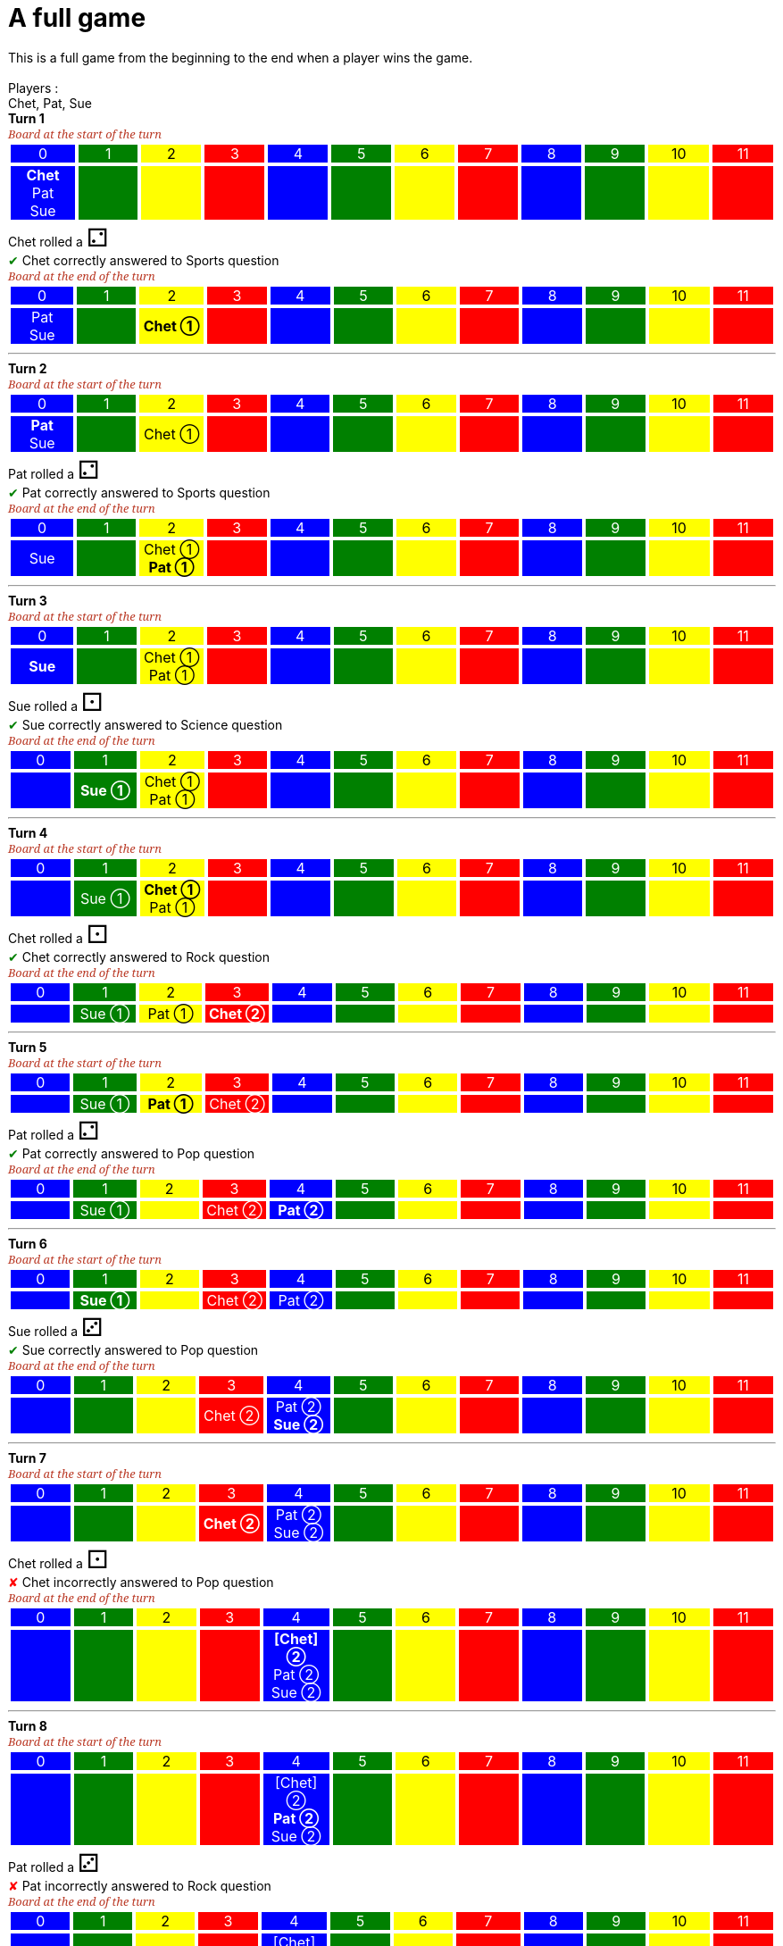 = A full game

This is a full game from the beginning to the end when a player wins the game.

&nbsp; +
Players : 

Chet, Pat, Sue

*Turn 1*

[.boardTitle]
Board at the start of the turn

++++

<table class="triviaBoard">
<tr>
<td class="pop boardHeader">0</td>
<td class="science boardHeader">1</td>
<td class="sports boardHeader">2</td>
<td class="rock boardHeader">3</td>
<td class="pop boardHeader">4</td>
<td class="science boardHeader">5</td>
<td class="sports boardHeader">6</td>
<td class="rock boardHeader">7</td>
<td class="pop boardHeader">8</td>
<td class="science boardHeader">9</td>
<td class="sports boardHeader">10</td>
<td class="rock boardHeader">11</td>
</tr>
<tr>
<td class="pop"><p class="currentPlayer">Chet </p><p class="">Pat </p><p class="">Sue </p></td>
<td class="science"></td>
<td class="sports"></td>
<td class="rock"></td>
<td class="pop"></td>
<td class="science"></td>
<td class="sports"></td>
<td class="rock"></td>
<td class="pop"></td>
<td class="science"></td>
<td class="sports"></td>
<td class="rock"></td>
</tr>
</table>

++++

Chet rolled a [.dice]#&#x2681;#
 +
[rightAnswer]#&#x2714;#
Chet correctly answered to Sports question +
[.boardTitle]
Board at the end of the turn

++++

<table class="triviaBoard">
<tr>
<td class="pop boardHeader">0</td>
<td class="science boardHeader">1</td>
<td class="sports boardHeader">2</td>
<td class="rock boardHeader">3</td>
<td class="pop boardHeader">4</td>
<td class="science boardHeader">5</td>
<td class="sports boardHeader">6</td>
<td class="rock boardHeader">7</td>
<td class="pop boardHeader">8</td>
<td class="science boardHeader">9</td>
<td class="sports boardHeader">10</td>
<td class="rock boardHeader">11</td>
</tr>
<tr>
<td class="pop"><p class="">Pat </p><p class="">Sue </p></td>
<td class="science"></td>
<td class="sports"><p class="currentPlayer">Chet &#x2780;</p></td>
<td class="rock"></td>
<td class="pop"></td>
<td class="science"></td>
<td class="sports"></td>
<td class="rock"></td>
<td class="pop"></td>
<td class="science"></td>
<td class="sports"></td>
<td class="rock"></td>
</tr>
</table>

++++



___

*Turn 2*

[.boardTitle]
Board at the start of the turn

++++

<table class="triviaBoard">
<tr>
<td class="pop boardHeader">0</td>
<td class="science boardHeader">1</td>
<td class="sports boardHeader">2</td>
<td class="rock boardHeader">3</td>
<td class="pop boardHeader">4</td>
<td class="science boardHeader">5</td>
<td class="sports boardHeader">6</td>
<td class="rock boardHeader">7</td>
<td class="pop boardHeader">8</td>
<td class="science boardHeader">9</td>
<td class="sports boardHeader">10</td>
<td class="rock boardHeader">11</td>
</tr>
<tr>
<td class="pop"><p class="currentPlayer">Pat </p><p class="">Sue </p></td>
<td class="science"></td>
<td class="sports"><p class="">Chet &#x2780;</p></td>
<td class="rock"></td>
<td class="pop"></td>
<td class="science"></td>
<td class="sports"></td>
<td class="rock"></td>
<td class="pop"></td>
<td class="science"></td>
<td class="sports"></td>
<td class="rock"></td>
</tr>
</table>

++++

Pat rolled a [.dice]#&#x2681;#
 +
[rightAnswer]#&#x2714;#
Pat correctly answered to Sports question +
[.boardTitle]
Board at the end of the turn

++++

<table class="triviaBoard">
<tr>
<td class="pop boardHeader">0</td>
<td class="science boardHeader">1</td>
<td class="sports boardHeader">2</td>
<td class="rock boardHeader">3</td>
<td class="pop boardHeader">4</td>
<td class="science boardHeader">5</td>
<td class="sports boardHeader">6</td>
<td class="rock boardHeader">7</td>
<td class="pop boardHeader">8</td>
<td class="science boardHeader">9</td>
<td class="sports boardHeader">10</td>
<td class="rock boardHeader">11</td>
</tr>
<tr>
<td class="pop"><p class="">Sue </p></td>
<td class="science"></td>
<td class="sports"><p class="">Chet &#x2780;</p><p class="currentPlayer">Pat &#x2780;</p></td>
<td class="rock"></td>
<td class="pop"></td>
<td class="science"></td>
<td class="sports"></td>
<td class="rock"></td>
<td class="pop"></td>
<td class="science"></td>
<td class="sports"></td>
<td class="rock"></td>
</tr>
</table>

++++



___

*Turn 3*

[.boardTitle]
Board at the start of the turn

++++

<table class="triviaBoard">
<tr>
<td class="pop boardHeader">0</td>
<td class="science boardHeader">1</td>
<td class="sports boardHeader">2</td>
<td class="rock boardHeader">3</td>
<td class="pop boardHeader">4</td>
<td class="science boardHeader">5</td>
<td class="sports boardHeader">6</td>
<td class="rock boardHeader">7</td>
<td class="pop boardHeader">8</td>
<td class="science boardHeader">9</td>
<td class="sports boardHeader">10</td>
<td class="rock boardHeader">11</td>
</tr>
<tr>
<td class="pop"><p class="currentPlayer">Sue </p></td>
<td class="science"></td>
<td class="sports"><p class="">Chet &#x2780;</p><p class="">Pat &#x2780;</p></td>
<td class="rock"></td>
<td class="pop"></td>
<td class="science"></td>
<td class="sports"></td>
<td class="rock"></td>
<td class="pop"></td>
<td class="science"></td>
<td class="sports"></td>
<td class="rock"></td>
</tr>
</table>

++++

Sue rolled a [.dice]#&#x2680;#
 +
[rightAnswer]#&#x2714;#
Sue correctly answered to Science question +
[.boardTitle]
Board at the end of the turn

++++

<table class="triviaBoard">
<tr>
<td class="pop boardHeader">0</td>
<td class="science boardHeader">1</td>
<td class="sports boardHeader">2</td>
<td class="rock boardHeader">3</td>
<td class="pop boardHeader">4</td>
<td class="science boardHeader">5</td>
<td class="sports boardHeader">6</td>
<td class="rock boardHeader">7</td>
<td class="pop boardHeader">8</td>
<td class="science boardHeader">9</td>
<td class="sports boardHeader">10</td>
<td class="rock boardHeader">11</td>
</tr>
<tr>
<td class="pop"></td>
<td class="science"><p class="currentPlayer">Sue &#x2780;</p></td>
<td class="sports"><p class="">Chet &#x2780;</p><p class="">Pat &#x2780;</p></td>
<td class="rock"></td>
<td class="pop"></td>
<td class="science"></td>
<td class="sports"></td>
<td class="rock"></td>
<td class="pop"></td>
<td class="science"></td>
<td class="sports"></td>
<td class="rock"></td>
</tr>
</table>

++++



___

*Turn 4*

[.boardTitle]
Board at the start of the turn

++++

<table class="triviaBoard">
<tr>
<td class="pop boardHeader">0</td>
<td class="science boardHeader">1</td>
<td class="sports boardHeader">2</td>
<td class="rock boardHeader">3</td>
<td class="pop boardHeader">4</td>
<td class="science boardHeader">5</td>
<td class="sports boardHeader">6</td>
<td class="rock boardHeader">7</td>
<td class="pop boardHeader">8</td>
<td class="science boardHeader">9</td>
<td class="sports boardHeader">10</td>
<td class="rock boardHeader">11</td>
</tr>
<tr>
<td class="pop"></td>
<td class="science"><p class="">Sue &#x2780;</p></td>
<td class="sports"><p class="currentPlayer">Chet &#x2780;</p><p class="">Pat &#x2780;</p></td>
<td class="rock"></td>
<td class="pop"></td>
<td class="science"></td>
<td class="sports"></td>
<td class="rock"></td>
<td class="pop"></td>
<td class="science"></td>
<td class="sports"></td>
<td class="rock"></td>
</tr>
</table>

++++

Chet rolled a [.dice]#&#x2680;#
 +
[rightAnswer]#&#x2714;#
Chet correctly answered to Rock question +
[.boardTitle]
Board at the end of the turn

++++

<table class="triviaBoard">
<tr>
<td class="pop boardHeader">0</td>
<td class="science boardHeader">1</td>
<td class="sports boardHeader">2</td>
<td class="rock boardHeader">3</td>
<td class="pop boardHeader">4</td>
<td class="science boardHeader">5</td>
<td class="sports boardHeader">6</td>
<td class="rock boardHeader">7</td>
<td class="pop boardHeader">8</td>
<td class="science boardHeader">9</td>
<td class="sports boardHeader">10</td>
<td class="rock boardHeader">11</td>
</tr>
<tr>
<td class="pop"></td>
<td class="science"><p class="">Sue &#x2780;</p></td>
<td class="sports"><p class="">Pat &#x2780;</p></td>
<td class="rock"><p class="currentPlayer">Chet &#x2781;</p></td>
<td class="pop"></td>
<td class="science"></td>
<td class="sports"></td>
<td class="rock"></td>
<td class="pop"></td>
<td class="science"></td>
<td class="sports"></td>
<td class="rock"></td>
</tr>
</table>

++++



___

*Turn 5*

[.boardTitle]
Board at the start of the turn

++++

<table class="triviaBoard">
<tr>
<td class="pop boardHeader">0</td>
<td class="science boardHeader">1</td>
<td class="sports boardHeader">2</td>
<td class="rock boardHeader">3</td>
<td class="pop boardHeader">4</td>
<td class="science boardHeader">5</td>
<td class="sports boardHeader">6</td>
<td class="rock boardHeader">7</td>
<td class="pop boardHeader">8</td>
<td class="science boardHeader">9</td>
<td class="sports boardHeader">10</td>
<td class="rock boardHeader">11</td>
</tr>
<tr>
<td class="pop"></td>
<td class="science"><p class="">Sue &#x2780;</p></td>
<td class="sports"><p class="currentPlayer">Pat &#x2780;</p></td>
<td class="rock"><p class="">Chet &#x2781;</p></td>
<td class="pop"></td>
<td class="science"></td>
<td class="sports"></td>
<td class="rock"></td>
<td class="pop"></td>
<td class="science"></td>
<td class="sports"></td>
<td class="rock"></td>
</tr>
</table>

++++

Pat rolled a [.dice]#&#x2681;#
 +
[rightAnswer]#&#x2714;#
Pat correctly answered to Pop question +
[.boardTitle]
Board at the end of the turn

++++

<table class="triviaBoard">
<tr>
<td class="pop boardHeader">0</td>
<td class="science boardHeader">1</td>
<td class="sports boardHeader">2</td>
<td class="rock boardHeader">3</td>
<td class="pop boardHeader">4</td>
<td class="science boardHeader">5</td>
<td class="sports boardHeader">6</td>
<td class="rock boardHeader">7</td>
<td class="pop boardHeader">8</td>
<td class="science boardHeader">9</td>
<td class="sports boardHeader">10</td>
<td class="rock boardHeader">11</td>
</tr>
<tr>
<td class="pop"></td>
<td class="science"><p class="">Sue &#x2780;</p></td>
<td class="sports"></td>
<td class="rock"><p class="">Chet &#x2781;</p></td>
<td class="pop"><p class="currentPlayer">Pat &#x2781;</p></td>
<td class="science"></td>
<td class="sports"></td>
<td class="rock"></td>
<td class="pop"></td>
<td class="science"></td>
<td class="sports"></td>
<td class="rock"></td>
</tr>
</table>

++++



___

*Turn 6*

[.boardTitle]
Board at the start of the turn

++++

<table class="triviaBoard">
<tr>
<td class="pop boardHeader">0</td>
<td class="science boardHeader">1</td>
<td class="sports boardHeader">2</td>
<td class="rock boardHeader">3</td>
<td class="pop boardHeader">4</td>
<td class="science boardHeader">5</td>
<td class="sports boardHeader">6</td>
<td class="rock boardHeader">7</td>
<td class="pop boardHeader">8</td>
<td class="science boardHeader">9</td>
<td class="sports boardHeader">10</td>
<td class="rock boardHeader">11</td>
</tr>
<tr>
<td class="pop"></td>
<td class="science"><p class="currentPlayer">Sue &#x2780;</p></td>
<td class="sports"></td>
<td class="rock"><p class="">Chet &#x2781;</p></td>
<td class="pop"><p class="">Pat &#x2781;</p></td>
<td class="science"></td>
<td class="sports"></td>
<td class="rock"></td>
<td class="pop"></td>
<td class="science"></td>
<td class="sports"></td>
<td class="rock"></td>
</tr>
</table>

++++

Sue rolled a [.dice]#&#x2682;#
 +
[rightAnswer]#&#x2714;#
Sue correctly answered to Pop question +
[.boardTitle]
Board at the end of the turn

++++

<table class="triviaBoard">
<tr>
<td class="pop boardHeader">0</td>
<td class="science boardHeader">1</td>
<td class="sports boardHeader">2</td>
<td class="rock boardHeader">3</td>
<td class="pop boardHeader">4</td>
<td class="science boardHeader">5</td>
<td class="sports boardHeader">6</td>
<td class="rock boardHeader">7</td>
<td class="pop boardHeader">8</td>
<td class="science boardHeader">9</td>
<td class="sports boardHeader">10</td>
<td class="rock boardHeader">11</td>
</tr>
<tr>
<td class="pop"></td>
<td class="science"></td>
<td class="sports"></td>
<td class="rock"><p class="">Chet &#x2781;</p></td>
<td class="pop"><p class="">Pat &#x2781;</p><p class="currentPlayer">Sue &#x2781;</p></td>
<td class="science"></td>
<td class="sports"></td>
<td class="rock"></td>
<td class="pop"></td>
<td class="science"></td>
<td class="sports"></td>
<td class="rock"></td>
</tr>
</table>

++++



___

*Turn 7*

[.boardTitle]
Board at the start of the turn

++++

<table class="triviaBoard">
<tr>
<td class="pop boardHeader">0</td>
<td class="science boardHeader">1</td>
<td class="sports boardHeader">2</td>
<td class="rock boardHeader">3</td>
<td class="pop boardHeader">4</td>
<td class="science boardHeader">5</td>
<td class="sports boardHeader">6</td>
<td class="rock boardHeader">7</td>
<td class="pop boardHeader">8</td>
<td class="science boardHeader">9</td>
<td class="sports boardHeader">10</td>
<td class="rock boardHeader">11</td>
</tr>
<tr>
<td class="pop"></td>
<td class="science"></td>
<td class="sports"></td>
<td class="rock"><p class="currentPlayer">Chet &#x2781;</p></td>
<td class="pop"><p class="">Pat &#x2781;</p><p class="">Sue &#x2781;</p></td>
<td class="science"></td>
<td class="sports"></td>
<td class="rock"></td>
<td class="pop"></td>
<td class="science"></td>
<td class="sports"></td>
<td class="rock"></td>
</tr>
</table>

++++

Chet rolled a [.dice]#&#x2680;#
 +
[wrongAnswer]#&#x2718;#
Chet incorrectly answered to Pop question +
[.boardTitle]
Board at the end of the turn

++++

<table class="triviaBoard">
<tr>
<td class="pop boardHeader">0</td>
<td class="science boardHeader">1</td>
<td class="sports boardHeader">2</td>
<td class="rock boardHeader">3</td>
<td class="pop boardHeader">4</td>
<td class="science boardHeader">5</td>
<td class="sports boardHeader">6</td>
<td class="rock boardHeader">7</td>
<td class="pop boardHeader">8</td>
<td class="science boardHeader">9</td>
<td class="sports boardHeader">10</td>
<td class="rock boardHeader">11</td>
</tr>
<tr>
<td class="pop"></td>
<td class="science"></td>
<td class="sports"></td>
<td class="rock"></td>
<td class="pop"><p class="currentPlayer">[Chet] &#x2781;</p><p class="">Pat &#x2781;</p><p class="">Sue &#x2781;</p></td>
<td class="science"></td>
<td class="sports"></td>
<td class="rock"></td>
<td class="pop"></td>
<td class="science"></td>
<td class="sports"></td>
<td class="rock"></td>
</tr>
</table>

++++



___

*Turn 8*

[.boardTitle]
Board at the start of the turn

++++

<table class="triviaBoard">
<tr>
<td class="pop boardHeader">0</td>
<td class="science boardHeader">1</td>
<td class="sports boardHeader">2</td>
<td class="rock boardHeader">3</td>
<td class="pop boardHeader">4</td>
<td class="science boardHeader">5</td>
<td class="sports boardHeader">6</td>
<td class="rock boardHeader">7</td>
<td class="pop boardHeader">8</td>
<td class="science boardHeader">9</td>
<td class="sports boardHeader">10</td>
<td class="rock boardHeader">11</td>
</tr>
<tr>
<td class="pop"></td>
<td class="science"></td>
<td class="sports"></td>
<td class="rock"></td>
<td class="pop"><p class="">[Chet] &#x2781;</p><p class="currentPlayer">Pat &#x2781;</p><p class="">Sue &#x2781;</p></td>
<td class="science"></td>
<td class="sports"></td>
<td class="rock"></td>
<td class="pop"></td>
<td class="science"></td>
<td class="sports"></td>
<td class="rock"></td>
</tr>
</table>

++++

Pat rolled a [.dice]#&#x2682;#
 +
[wrongAnswer]#&#x2718;#
Pat incorrectly answered to Rock question +
[.boardTitle]
Board at the end of the turn

++++

<table class="triviaBoard">
<tr>
<td class="pop boardHeader">0</td>
<td class="science boardHeader">1</td>
<td class="sports boardHeader">2</td>
<td class="rock boardHeader">3</td>
<td class="pop boardHeader">4</td>
<td class="science boardHeader">5</td>
<td class="sports boardHeader">6</td>
<td class="rock boardHeader">7</td>
<td class="pop boardHeader">8</td>
<td class="science boardHeader">9</td>
<td class="sports boardHeader">10</td>
<td class="rock boardHeader">11</td>
</tr>
<tr>
<td class="pop"></td>
<td class="science"></td>
<td class="sports"></td>
<td class="rock"></td>
<td class="pop"><p class="">[Chet] &#x2781;</p><p class="">Sue &#x2781;</p></td>
<td class="science"></td>
<td class="sports"></td>
<td class="rock"><p class="currentPlayer">[Pat] &#x2781;</p></td>
<td class="pop"></td>
<td class="science"></td>
<td class="sports"></td>
<td class="rock"></td>
</tr>
</table>

++++



___

*Turn 9*

[.boardTitle]
Board at the start of the turn

++++

<table class="triviaBoard">
<tr>
<td class="pop boardHeader">0</td>
<td class="science boardHeader">1</td>
<td class="sports boardHeader">2</td>
<td class="rock boardHeader">3</td>
<td class="pop boardHeader">4</td>
<td class="science boardHeader">5</td>
<td class="sports boardHeader">6</td>
<td class="rock boardHeader">7</td>
<td class="pop boardHeader">8</td>
<td class="science boardHeader">9</td>
<td class="sports boardHeader">10</td>
<td class="rock boardHeader">11</td>
</tr>
<tr>
<td class="pop"></td>
<td class="science"></td>
<td class="sports"></td>
<td class="rock"></td>
<td class="pop"><p class="">[Chet] &#x2781;</p><p class="currentPlayer">Sue &#x2781;</p></td>
<td class="science"></td>
<td class="sports"></td>
<td class="rock"><p class="">[Pat] &#x2781;</p></td>
<td class="pop"></td>
<td class="science"></td>
<td class="sports"></td>
<td class="rock"></td>
</tr>
</table>

++++

Sue rolled a [.dice]#&#x2682;#
 +
[rightAnswer]#&#x2714;#
Sue correctly answered to Rock question +
[.boardTitle]
Board at the end of the turn

++++

<table class="triviaBoard">
<tr>
<td class="pop boardHeader">0</td>
<td class="science boardHeader">1</td>
<td class="sports boardHeader">2</td>
<td class="rock boardHeader">3</td>
<td class="pop boardHeader">4</td>
<td class="science boardHeader">5</td>
<td class="sports boardHeader">6</td>
<td class="rock boardHeader">7</td>
<td class="pop boardHeader">8</td>
<td class="science boardHeader">9</td>
<td class="sports boardHeader">10</td>
<td class="rock boardHeader">11</td>
</tr>
<tr>
<td class="pop"></td>
<td class="science"></td>
<td class="sports"></td>
<td class="rock"></td>
<td class="pop"><p class="">[Chet] &#x2781;</p></td>
<td class="science"></td>
<td class="sports"></td>
<td class="rock"><p class="">[Pat] &#x2781;</p><p class="currentPlayer">Sue &#x2782;</p></td>
<td class="pop"></td>
<td class="science"></td>
<td class="sports"></td>
<td class="rock"></td>
</tr>
</table>

++++



___

*Turn 10*

[.boardTitle]
Board at the start of the turn

++++

<table class="triviaBoard">
<tr>
<td class="pop boardHeader">0</td>
<td class="science boardHeader">1</td>
<td class="sports boardHeader">2</td>
<td class="rock boardHeader">3</td>
<td class="pop boardHeader">4</td>
<td class="science boardHeader">5</td>
<td class="sports boardHeader">6</td>
<td class="rock boardHeader">7</td>
<td class="pop boardHeader">8</td>
<td class="science boardHeader">9</td>
<td class="sports boardHeader">10</td>
<td class="rock boardHeader">11</td>
</tr>
<tr>
<td class="pop"></td>
<td class="science"></td>
<td class="sports"></td>
<td class="rock"></td>
<td class="pop"><p class="currentPlayer">[Chet] &#x2781;</p></td>
<td class="science"></td>
<td class="sports"></td>
<td class="rock"><p class="">[Pat] &#x2781;</p><p class="">Sue &#x2782;</p></td>
<td class="pop"></td>
<td class="science"></td>
<td class="sports"></td>
<td class="rock"></td>
</tr>
</table>

++++

Chet rolled a [.dice]#&#x2682;#
 and is getting out of penality box +
[rightAnswer]#&#x2714;#
Chet correctly answered to Rock question +
[.boardTitle]
Board at the end of the turn

++++

<table class="triviaBoard">
<tr>
<td class="pop boardHeader">0</td>
<td class="science boardHeader">1</td>
<td class="sports boardHeader">2</td>
<td class="rock boardHeader">3</td>
<td class="pop boardHeader">4</td>
<td class="science boardHeader">5</td>
<td class="sports boardHeader">6</td>
<td class="rock boardHeader">7</td>
<td class="pop boardHeader">8</td>
<td class="science boardHeader">9</td>
<td class="sports boardHeader">10</td>
<td class="rock boardHeader">11</td>
</tr>
<tr>
<td class="pop"></td>
<td class="science"></td>
<td class="sports"></td>
<td class="rock"></td>
<td class="pop"></td>
<td class="science"></td>
<td class="sports"></td>
<td class="rock"><p class="currentPlayer">Chet &#x2782;</p><p class="">[Pat] &#x2781;</p><p class="">Sue &#x2782;</p></td>
<td class="pop"></td>
<td class="science"></td>
<td class="sports"></td>
<td class="rock"></td>
</tr>
</table>

++++



___

*Turn 11*

[.boardTitle]
Board at the start of the turn

++++

<table class="triviaBoard">
<tr>
<td class="pop boardHeader">0</td>
<td class="science boardHeader">1</td>
<td class="sports boardHeader">2</td>
<td class="rock boardHeader">3</td>
<td class="pop boardHeader">4</td>
<td class="science boardHeader">5</td>
<td class="sports boardHeader">6</td>
<td class="rock boardHeader">7</td>
<td class="pop boardHeader">8</td>
<td class="science boardHeader">9</td>
<td class="sports boardHeader">10</td>
<td class="rock boardHeader">11</td>
</tr>
<tr>
<td class="pop"></td>
<td class="science"></td>
<td class="sports"></td>
<td class="rock"></td>
<td class="pop"></td>
<td class="science"></td>
<td class="sports"></td>
<td class="rock"><p class="">Chet &#x2782;</p><p class="currentPlayer">[Pat] &#x2781;</p><p class="">Sue &#x2782;</p></td>
<td class="pop"></td>
<td class="science"></td>
<td class="sports"></td>
<td class="rock"></td>
</tr>
</table>

++++

Pat rolled a [.dice]#&#x2681;#
 and is not getting out of the penalty box +
No question for Pat +
[.boardTitle]
Board at the end of the turn

++++

<table class="triviaBoard">
<tr>
<td class="pop boardHeader">0</td>
<td class="science boardHeader">1</td>
<td class="sports boardHeader">2</td>
<td class="rock boardHeader">3</td>
<td class="pop boardHeader">4</td>
<td class="science boardHeader">5</td>
<td class="sports boardHeader">6</td>
<td class="rock boardHeader">7</td>
<td class="pop boardHeader">8</td>
<td class="science boardHeader">9</td>
<td class="sports boardHeader">10</td>
<td class="rock boardHeader">11</td>
</tr>
<tr>
<td class="pop"></td>
<td class="science"></td>
<td class="sports"></td>
<td class="rock"></td>
<td class="pop"></td>
<td class="science"></td>
<td class="sports"></td>
<td class="rock"><p class="">Chet &#x2782;</p><p class="currentPlayer">[Pat] &#x2781;</p><p class="">Sue &#x2782;</p></td>
<td class="pop"></td>
<td class="science"></td>
<td class="sports"></td>
<td class="rock"></td>
</tr>
</table>

++++



___

*Turn 12*

[.boardTitle]
Board at the start of the turn

++++

<table class="triviaBoard">
<tr>
<td class="pop boardHeader">0</td>
<td class="science boardHeader">1</td>
<td class="sports boardHeader">2</td>
<td class="rock boardHeader">3</td>
<td class="pop boardHeader">4</td>
<td class="science boardHeader">5</td>
<td class="sports boardHeader">6</td>
<td class="rock boardHeader">7</td>
<td class="pop boardHeader">8</td>
<td class="science boardHeader">9</td>
<td class="sports boardHeader">10</td>
<td class="rock boardHeader">11</td>
</tr>
<tr>
<td class="pop"></td>
<td class="science"></td>
<td class="sports"></td>
<td class="rock"></td>
<td class="pop"></td>
<td class="science"></td>
<td class="sports"></td>
<td class="rock"><p class="">Chet &#x2782;</p><p class="currentPlayer">[Pat] &#x2781;</p><p class="">Sue &#x2782;</p></td>
<td class="pop"></td>
<td class="science"></td>
<td class="sports"></td>
<td class="rock"></td>
</tr>
</table>

++++

Pat rolled a [.dice]#&#x2681;#
 and is not getting out of the penalty box +
No question for Pat +
[.boardTitle]
Board at the end of the turn

++++

<table class="triviaBoard">
<tr>
<td class="pop boardHeader">0</td>
<td class="science boardHeader">1</td>
<td class="sports boardHeader">2</td>
<td class="rock boardHeader">3</td>
<td class="pop boardHeader">4</td>
<td class="science boardHeader">5</td>
<td class="sports boardHeader">6</td>
<td class="rock boardHeader">7</td>
<td class="pop boardHeader">8</td>
<td class="science boardHeader">9</td>
<td class="sports boardHeader">10</td>
<td class="rock boardHeader">11</td>
</tr>
<tr>
<td class="pop"></td>
<td class="science"></td>
<td class="sports"></td>
<td class="rock"></td>
<td class="pop"></td>
<td class="science"></td>
<td class="sports"></td>
<td class="rock"><p class="">Chet &#x2782;</p><p class="currentPlayer">[Pat] &#x2781;</p><p class="">Sue &#x2782;</p></td>
<td class="pop"></td>
<td class="science"></td>
<td class="sports"></td>
<td class="rock"></td>
</tr>
</table>

++++



___

*Turn 13*

[.boardTitle]
Board at the start of the turn

++++

<table class="triviaBoard">
<tr>
<td class="pop boardHeader">0</td>
<td class="science boardHeader">1</td>
<td class="sports boardHeader">2</td>
<td class="rock boardHeader">3</td>
<td class="pop boardHeader">4</td>
<td class="science boardHeader">5</td>
<td class="sports boardHeader">6</td>
<td class="rock boardHeader">7</td>
<td class="pop boardHeader">8</td>
<td class="science boardHeader">9</td>
<td class="sports boardHeader">10</td>
<td class="rock boardHeader">11</td>
</tr>
<tr>
<td class="pop"></td>
<td class="science"></td>
<td class="sports"></td>
<td class="rock"></td>
<td class="pop"></td>
<td class="science"></td>
<td class="sports"></td>
<td class="rock"><p class="">Chet &#x2782;</p><p class="currentPlayer">[Pat] &#x2781;</p><p class="">Sue &#x2782;</p></td>
<td class="pop"></td>
<td class="science"></td>
<td class="sports"></td>
<td class="rock"></td>
</tr>
</table>

++++

Pat rolled a [.dice]#&#x2682;#
 and is getting out of penality box +
[wrongAnswer]#&#x2718;#
Pat incorrectly answered to Sports question +
[.boardTitle]
Board at the end of the turn

++++

<table class="triviaBoard">
<tr>
<td class="pop boardHeader">0</td>
<td class="science boardHeader">1</td>
<td class="sports boardHeader">2</td>
<td class="rock boardHeader">3</td>
<td class="pop boardHeader">4</td>
<td class="science boardHeader">5</td>
<td class="sports boardHeader">6</td>
<td class="rock boardHeader">7</td>
<td class="pop boardHeader">8</td>
<td class="science boardHeader">9</td>
<td class="sports boardHeader">10</td>
<td class="rock boardHeader">11</td>
</tr>
<tr>
<td class="pop"></td>
<td class="science"></td>
<td class="sports"></td>
<td class="rock"></td>
<td class="pop"></td>
<td class="science"></td>
<td class="sports"></td>
<td class="rock"><p class="">Chet &#x2782;</p><p class="">Sue &#x2782;</p></td>
<td class="pop"></td>
<td class="science"></td>
<td class="sports"><p class="currentPlayer">[Pat] &#x2781;</p></td>
<td class="rock"></td>
</tr>
</table>

++++



___

*Turn 14*

[.boardTitle]
Board at the start of the turn

++++

<table class="triviaBoard">
<tr>
<td class="pop boardHeader">0</td>
<td class="science boardHeader">1</td>
<td class="sports boardHeader">2</td>
<td class="rock boardHeader">3</td>
<td class="pop boardHeader">4</td>
<td class="science boardHeader">5</td>
<td class="sports boardHeader">6</td>
<td class="rock boardHeader">7</td>
<td class="pop boardHeader">8</td>
<td class="science boardHeader">9</td>
<td class="sports boardHeader">10</td>
<td class="rock boardHeader">11</td>
</tr>
<tr>
<td class="pop"></td>
<td class="science"></td>
<td class="sports"></td>
<td class="rock"></td>
<td class="pop"></td>
<td class="science"></td>
<td class="sports"></td>
<td class="rock"><p class="">Chet &#x2782;</p><p class="currentPlayer">Sue &#x2782;</p></td>
<td class="pop"></td>
<td class="science"></td>
<td class="sports"><p class="">[Pat] &#x2781;</p></td>
<td class="rock"></td>
</tr>
</table>

++++

Sue rolled a [.dice]#&#x2683;#
 +
[rightAnswer]#&#x2714;#
Sue correctly answered to Rock question +
[.boardTitle]
Board at the end of the turn

++++

<table class="triviaBoard">
<tr>
<td class="pop boardHeader">0</td>
<td class="science boardHeader">1</td>
<td class="sports boardHeader">2</td>
<td class="rock boardHeader">3</td>
<td class="pop boardHeader">4</td>
<td class="science boardHeader">5</td>
<td class="sports boardHeader">6</td>
<td class="rock boardHeader">7</td>
<td class="pop boardHeader">8</td>
<td class="science boardHeader">9</td>
<td class="sports boardHeader">10</td>
<td class="rock boardHeader">11</td>
</tr>
<tr>
<td class="pop"></td>
<td class="science"></td>
<td class="sports"></td>
<td class="rock"></td>
<td class="pop"></td>
<td class="science"></td>
<td class="sports"></td>
<td class="rock"><p class="">Chet &#x2782;</p></td>
<td class="pop"></td>
<td class="science"></td>
<td class="sports"><p class="">[Pat] &#x2781;</p></td>
<td class="rock"><p class="currentPlayer">Sue &#x2783;</p></td>
</tr>
</table>

++++



___

*Turn 15*

[.boardTitle]
Board at the start of the turn

++++

<table class="triviaBoard">
<tr>
<td class="pop boardHeader">0</td>
<td class="science boardHeader">1</td>
<td class="sports boardHeader">2</td>
<td class="rock boardHeader">3</td>
<td class="pop boardHeader">4</td>
<td class="science boardHeader">5</td>
<td class="sports boardHeader">6</td>
<td class="rock boardHeader">7</td>
<td class="pop boardHeader">8</td>
<td class="science boardHeader">9</td>
<td class="sports boardHeader">10</td>
<td class="rock boardHeader">11</td>
</tr>
<tr>
<td class="pop"></td>
<td class="science"></td>
<td class="sports"></td>
<td class="rock"></td>
<td class="pop"></td>
<td class="science"></td>
<td class="sports"></td>
<td class="rock"><p class="currentPlayer">Chet &#x2782;</p></td>
<td class="pop"></td>
<td class="science"></td>
<td class="sports"><p class="">[Pat] &#x2781;</p></td>
<td class="rock"><p class="">Sue &#x2783;</p></td>
</tr>
</table>

++++

Chet rolled a [.dice]#&#x2680;#
 +
[rightAnswer]#&#x2714;#
Chet correctly answered to Pop question +
[.boardTitle]
Board at the end of the turn

++++

<table class="triviaBoard">
<tr>
<td class="pop boardHeader">0</td>
<td class="science boardHeader">1</td>
<td class="sports boardHeader">2</td>
<td class="rock boardHeader">3</td>
<td class="pop boardHeader">4</td>
<td class="science boardHeader">5</td>
<td class="sports boardHeader">6</td>
<td class="rock boardHeader">7</td>
<td class="pop boardHeader">8</td>
<td class="science boardHeader">9</td>
<td class="sports boardHeader">10</td>
<td class="rock boardHeader">11</td>
</tr>
<tr>
<td class="pop"></td>
<td class="science"></td>
<td class="sports"></td>
<td class="rock"></td>
<td class="pop"></td>
<td class="science"></td>
<td class="sports"></td>
<td class="rock"></td>
<td class="pop"><p class="currentPlayer">Chet &#x2783;</p></td>
<td class="science"></td>
<td class="sports"><p class="">[Pat] &#x2781;</p></td>
<td class="rock"><p class="">Sue &#x2783;</p></td>
</tr>
</table>

++++



___

*Turn 16*

[.boardTitle]
Board at the start of the turn

++++

<table class="triviaBoard">
<tr>
<td class="pop boardHeader">0</td>
<td class="science boardHeader">1</td>
<td class="sports boardHeader">2</td>
<td class="rock boardHeader">3</td>
<td class="pop boardHeader">4</td>
<td class="science boardHeader">5</td>
<td class="sports boardHeader">6</td>
<td class="rock boardHeader">7</td>
<td class="pop boardHeader">8</td>
<td class="science boardHeader">9</td>
<td class="sports boardHeader">10</td>
<td class="rock boardHeader">11</td>
</tr>
<tr>
<td class="pop"></td>
<td class="science"></td>
<td class="sports"></td>
<td class="rock"></td>
<td class="pop"></td>
<td class="science"></td>
<td class="sports"></td>
<td class="rock"></td>
<td class="pop"><p class="">Chet &#x2783;</p></td>
<td class="science"></td>
<td class="sports"><p class="currentPlayer">[Pat] &#x2781;</p></td>
<td class="rock"><p class="">Sue &#x2783;</p></td>
</tr>
</table>

++++

Pat rolled a [.dice]#&#x2681;#
 and is not getting out of the penalty box +
No question for Pat +
[.boardTitle]
Board at the end of the turn

++++

<table class="triviaBoard">
<tr>
<td class="pop boardHeader">0</td>
<td class="science boardHeader">1</td>
<td class="sports boardHeader">2</td>
<td class="rock boardHeader">3</td>
<td class="pop boardHeader">4</td>
<td class="science boardHeader">5</td>
<td class="sports boardHeader">6</td>
<td class="rock boardHeader">7</td>
<td class="pop boardHeader">8</td>
<td class="science boardHeader">9</td>
<td class="sports boardHeader">10</td>
<td class="rock boardHeader">11</td>
</tr>
<tr>
<td class="pop"></td>
<td class="science"></td>
<td class="sports"></td>
<td class="rock"></td>
<td class="pop"></td>
<td class="science"></td>
<td class="sports"></td>
<td class="rock"></td>
<td class="pop"><p class="">Chet &#x2783;</p></td>
<td class="science"></td>
<td class="sports"><p class="currentPlayer">[Pat] &#x2781;</p></td>
<td class="rock"><p class="">Sue &#x2783;</p></td>
</tr>
</table>

++++



___

*Turn 17*

[.boardTitle]
Board at the start of the turn

++++

<table class="triviaBoard">
<tr>
<td class="pop boardHeader">0</td>
<td class="science boardHeader">1</td>
<td class="sports boardHeader">2</td>
<td class="rock boardHeader">3</td>
<td class="pop boardHeader">4</td>
<td class="science boardHeader">5</td>
<td class="sports boardHeader">6</td>
<td class="rock boardHeader">7</td>
<td class="pop boardHeader">8</td>
<td class="science boardHeader">9</td>
<td class="sports boardHeader">10</td>
<td class="rock boardHeader">11</td>
</tr>
<tr>
<td class="pop"></td>
<td class="science"></td>
<td class="sports"></td>
<td class="rock"></td>
<td class="pop"></td>
<td class="science"></td>
<td class="sports"></td>
<td class="rock"></td>
<td class="pop"><p class="">Chet &#x2783;</p></td>
<td class="science"></td>
<td class="sports"><p class="currentPlayer">[Pat] &#x2781;</p></td>
<td class="rock"><p class="">Sue &#x2783;</p></td>
</tr>
</table>

++++

Pat rolled a [.dice]#&#x2684;#
 and is getting out of penality box +
[rightAnswer]#&#x2714;#
Pat correctly answered to Rock question +
[.boardTitle]
Board at the end of the turn

++++

<table class="triviaBoard">
<tr>
<td class="pop boardHeader">0</td>
<td class="science boardHeader">1</td>
<td class="sports boardHeader">2</td>
<td class="rock boardHeader">3</td>
<td class="pop boardHeader">4</td>
<td class="science boardHeader">5</td>
<td class="sports boardHeader">6</td>
<td class="rock boardHeader">7</td>
<td class="pop boardHeader">8</td>
<td class="science boardHeader">9</td>
<td class="sports boardHeader">10</td>
<td class="rock boardHeader">11</td>
</tr>
<tr>
<td class="pop"></td>
<td class="science"></td>
<td class="sports"></td>
<td class="rock"><p class="currentPlayer">Pat &#x2782;</p></td>
<td class="pop"></td>
<td class="science"></td>
<td class="sports"></td>
<td class="rock"></td>
<td class="pop"><p class="">Chet &#x2783;</p></td>
<td class="science"></td>
<td class="sports"></td>
<td class="rock"><p class="">Sue &#x2783;</p></td>
</tr>
</table>

++++



___

*Turn 18*

[.boardTitle]
Board at the start of the turn

++++

<table class="triviaBoard">
<tr>
<td class="pop boardHeader">0</td>
<td class="science boardHeader">1</td>
<td class="sports boardHeader">2</td>
<td class="rock boardHeader">3</td>
<td class="pop boardHeader">4</td>
<td class="science boardHeader">5</td>
<td class="sports boardHeader">6</td>
<td class="rock boardHeader">7</td>
<td class="pop boardHeader">8</td>
<td class="science boardHeader">9</td>
<td class="sports boardHeader">10</td>
<td class="rock boardHeader">11</td>
</tr>
<tr>
<td class="pop"></td>
<td class="science"></td>
<td class="sports"></td>
<td class="rock"><p class="">Pat &#x2782;</p></td>
<td class="pop"></td>
<td class="science"></td>
<td class="sports"></td>
<td class="rock"></td>
<td class="pop"><p class="">Chet &#x2783;</p></td>
<td class="science"></td>
<td class="sports"></td>
<td class="rock"><p class="currentPlayer">Sue &#x2783;</p></td>
</tr>
</table>

++++

Sue rolled a [.dice]#&#x2682;#
 +
[rightAnswer]#&#x2714;#
Sue correctly answered to Sports question +
[.boardTitle]
Board at the end of the turn

++++

<table class="triviaBoard">
<tr>
<td class="pop boardHeader">0</td>
<td class="science boardHeader">1</td>
<td class="sports boardHeader">2</td>
<td class="rock boardHeader">3</td>
<td class="pop boardHeader">4</td>
<td class="science boardHeader">5</td>
<td class="sports boardHeader">6</td>
<td class="rock boardHeader">7</td>
<td class="pop boardHeader">8</td>
<td class="science boardHeader">9</td>
<td class="sports boardHeader">10</td>
<td class="rock boardHeader">11</td>
</tr>
<tr>
<td class="pop"></td>
<td class="science"></td>
<td class="sports"><p class="currentPlayer">Sue &#x2784;</p></td>
<td class="rock"><p class="">Pat &#x2782;</p></td>
<td class="pop"></td>
<td class="science"></td>
<td class="sports"></td>
<td class="rock"></td>
<td class="pop"><p class="">Chet &#x2783;</p></td>
<td class="science"></td>
<td class="sports"></td>
<td class="rock"></td>
</tr>
</table>

++++



___

*Turn 19*

[.boardTitle]
Board at the start of the turn

++++

<table class="triviaBoard">
<tr>
<td class="pop boardHeader">0</td>
<td class="science boardHeader">1</td>
<td class="sports boardHeader">2</td>
<td class="rock boardHeader">3</td>
<td class="pop boardHeader">4</td>
<td class="science boardHeader">5</td>
<td class="sports boardHeader">6</td>
<td class="rock boardHeader">7</td>
<td class="pop boardHeader">8</td>
<td class="science boardHeader">9</td>
<td class="sports boardHeader">10</td>
<td class="rock boardHeader">11</td>
</tr>
<tr>
<td class="pop"></td>
<td class="science"></td>
<td class="sports"><p class="">Sue &#x2784;</p></td>
<td class="rock"><p class="">Pat &#x2782;</p></td>
<td class="pop"></td>
<td class="science"></td>
<td class="sports"></td>
<td class="rock"></td>
<td class="pop"><p class="currentPlayer">Chet &#x2783;</p></td>
<td class="science"></td>
<td class="sports"></td>
<td class="rock"></td>
</tr>
</table>

++++

Chet rolled a [.dice]#&#x2680;#
 +
[rightAnswer]#&#x2714;#
Chet correctly answered to Science question +
[.boardTitle]
Board at the end of the turn

++++

<table class="triviaBoard">
<tr>
<td class="pop boardHeader">0</td>
<td class="science boardHeader">1</td>
<td class="sports boardHeader">2</td>
<td class="rock boardHeader">3</td>
<td class="pop boardHeader">4</td>
<td class="science boardHeader">5</td>
<td class="sports boardHeader">6</td>
<td class="rock boardHeader">7</td>
<td class="pop boardHeader">8</td>
<td class="science boardHeader">9</td>
<td class="sports boardHeader">10</td>
<td class="rock boardHeader">11</td>
</tr>
<tr>
<td class="pop"></td>
<td class="science"></td>
<td class="sports"><p class="">Sue &#x2784;</p></td>
<td class="rock"><p class="">Pat &#x2782;</p></td>
<td class="pop"></td>
<td class="science"></td>
<td class="sports"></td>
<td class="rock"></td>
<td class="pop"></td>
<td class="science"><p class="currentPlayer">Chet &#x2784;</p></td>
<td class="sports"></td>
<td class="rock"></td>
</tr>
</table>

++++



___

*Turn 20*

[.boardTitle]
Board at the start of the turn

++++

<table class="triviaBoard">
<tr>
<td class="pop boardHeader">0</td>
<td class="science boardHeader">1</td>
<td class="sports boardHeader">2</td>
<td class="rock boardHeader">3</td>
<td class="pop boardHeader">4</td>
<td class="science boardHeader">5</td>
<td class="sports boardHeader">6</td>
<td class="rock boardHeader">7</td>
<td class="pop boardHeader">8</td>
<td class="science boardHeader">9</td>
<td class="sports boardHeader">10</td>
<td class="rock boardHeader">11</td>
</tr>
<tr>
<td class="pop"></td>
<td class="science"></td>
<td class="sports"><p class="">Sue &#x2784;</p></td>
<td class="rock"><p class="currentPlayer">Pat &#x2782;</p></td>
<td class="pop"></td>
<td class="science"></td>
<td class="sports"></td>
<td class="rock"></td>
<td class="pop"></td>
<td class="science"><p class="">Chet &#x2784;</p></td>
<td class="sports"></td>
<td class="rock"></td>
</tr>
</table>

++++

Pat rolled a [.dice]#&#x2680;#
 +
[rightAnswer]#&#x2714;#
Pat correctly answered to Pop question +
[.boardTitle]
Board at the end of the turn

++++

<table class="triviaBoard">
<tr>
<td class="pop boardHeader">0</td>
<td class="science boardHeader">1</td>
<td class="sports boardHeader">2</td>
<td class="rock boardHeader">3</td>
<td class="pop boardHeader">4</td>
<td class="science boardHeader">5</td>
<td class="sports boardHeader">6</td>
<td class="rock boardHeader">7</td>
<td class="pop boardHeader">8</td>
<td class="science boardHeader">9</td>
<td class="sports boardHeader">10</td>
<td class="rock boardHeader">11</td>
</tr>
<tr>
<td class="pop"></td>
<td class="science"></td>
<td class="sports"><p class="">Sue &#x2784;</p></td>
<td class="rock"></td>
<td class="pop"><p class="currentPlayer">Pat &#x2783;</p></td>
<td class="science"></td>
<td class="sports"></td>
<td class="rock"></td>
<td class="pop"></td>
<td class="science"><p class="">Chet &#x2784;</p></td>
<td class="sports"></td>
<td class="rock"></td>
</tr>
</table>

++++



___

*Turn 21*

[.boardTitle]
Board at the start of the turn

++++

<table class="triviaBoard">
<tr>
<td class="pop boardHeader">0</td>
<td class="science boardHeader">1</td>
<td class="sports boardHeader">2</td>
<td class="rock boardHeader">3</td>
<td class="pop boardHeader">4</td>
<td class="science boardHeader">5</td>
<td class="sports boardHeader">6</td>
<td class="rock boardHeader">7</td>
<td class="pop boardHeader">8</td>
<td class="science boardHeader">9</td>
<td class="sports boardHeader">10</td>
<td class="rock boardHeader">11</td>
</tr>
<tr>
<td class="pop"></td>
<td class="science"></td>
<td class="sports"><p class="currentPlayer">Sue &#x2784;</p></td>
<td class="rock"></td>
<td class="pop"><p class="">Pat &#x2783;</p></td>
<td class="science"></td>
<td class="sports"></td>
<td class="rock"></td>
<td class="pop"></td>
<td class="science"><p class="">Chet &#x2784;</p></td>
<td class="sports"></td>
<td class="rock"></td>
</tr>
</table>

++++

Sue rolled a [.dice]#&#x2681;#
 +
[wrongAnswer]#&#x2718;#
Sue incorrectly answered to Pop question +
[.boardTitle]
Board at the end of the turn

++++

<table class="triviaBoard">
<tr>
<td class="pop boardHeader">0</td>
<td class="science boardHeader">1</td>
<td class="sports boardHeader">2</td>
<td class="rock boardHeader">3</td>
<td class="pop boardHeader">4</td>
<td class="science boardHeader">5</td>
<td class="sports boardHeader">6</td>
<td class="rock boardHeader">7</td>
<td class="pop boardHeader">8</td>
<td class="science boardHeader">9</td>
<td class="sports boardHeader">10</td>
<td class="rock boardHeader">11</td>
</tr>
<tr>
<td class="pop"></td>
<td class="science"></td>
<td class="sports"></td>
<td class="rock"></td>
<td class="pop"><p class="">Pat &#x2783;</p><p class="currentPlayer">[Sue] &#x2784;</p></td>
<td class="science"></td>
<td class="sports"></td>
<td class="rock"></td>
<td class="pop"></td>
<td class="science"><p class="">Chet &#x2784;</p></td>
<td class="sports"></td>
<td class="rock"></td>
</tr>
</table>

++++



___

*Turn 22*

[.boardTitle]
Board at the start of the turn

++++

<table class="triviaBoard">
<tr>
<td class="pop boardHeader">0</td>
<td class="science boardHeader">1</td>
<td class="sports boardHeader">2</td>
<td class="rock boardHeader">3</td>
<td class="pop boardHeader">4</td>
<td class="science boardHeader">5</td>
<td class="sports boardHeader">6</td>
<td class="rock boardHeader">7</td>
<td class="pop boardHeader">8</td>
<td class="science boardHeader">9</td>
<td class="sports boardHeader">10</td>
<td class="rock boardHeader">11</td>
</tr>
<tr>
<td class="pop"></td>
<td class="science"></td>
<td class="sports"></td>
<td class="rock"></td>
<td class="pop"><p class="">Pat &#x2783;</p><p class="">[Sue] &#x2784;</p></td>
<td class="science"></td>
<td class="sports"></td>
<td class="rock"></td>
<td class="pop"></td>
<td class="science"><p class="currentPlayer">Chet &#x2784;</p></td>
<td class="sports"></td>
<td class="rock"></td>
</tr>
</table>

++++

Chet rolled a [.dice]#&#x2683;#
 +
[rightAnswer]#&#x2714;#
Chet correctly answered to Science question +
[.boardTitle]
Board at the end of the turn

++++

<table class="triviaBoard">
<tr>
<td class="pop boardHeader">0</td>
<td class="science boardHeader">1</td>
<td class="sports boardHeader">2</td>
<td class="rock boardHeader">3</td>
<td class="pop boardHeader">4</td>
<td class="science boardHeader">5</td>
<td class="sports boardHeader">6</td>
<td class="rock boardHeader">7</td>
<td class="pop boardHeader">8</td>
<td class="science boardHeader">9</td>
<td class="sports boardHeader">10</td>
<td class="rock boardHeader">11</td>
</tr>
<tr>
<td class="pop"></td>
<td class="science"><p class="currentPlayer">Chet &#x2785;</p></td>
<td class="sports"></td>
<td class="rock"></td>
<td class="pop"><p class="">Pat &#x2783;</p><p class="">[Sue] &#x2784;</p></td>
<td class="science"></td>
<td class="sports"></td>
<td class="rock"></td>
<td class="pop"></td>
<td class="science"></td>
<td class="sports"></td>
<td class="rock"></td>
</tr>
</table>

++++



___

Chet wins the game !!! +
++++
<style>

p {
    margin: 0;
}

.triviaBoard, .triviaBoard p {
    margin:0;
    padding: 0;
    /*white-space: nowrap;*/
}
.triviaBoard td {
    border: solid 1px white;
    text-align:center;
    width:5em;
    margin:0;
    padding: 0;
}

.triviaBoard .currentPlayer {
    font-weight: bold;
}

.sports {
    background-color:yellow;
    color: black;
}
.pop {
    background-color:blue;
    color: white;
}
.science {
    background-color:green;
    color: white;
}
.rock {
    background-color:red;
    color: white;
}
.rightAnswer {
    color:green;
}
.wrongAnswer {
    color:red;
}
.dice {
    font-size:2em;
}

.boardTitle {
    font-color: #ba3925;
    font-size:0.8em;
    text-rendering: optimizeLegibility;
    text-align: left;
    font-family: "Noto Serif","DejaVu Serif",serif;
    font-size: 1rem;
    font-style: italic;
}

.boardTitle p {
    color: #ba3925;
    font-size:0.8em;
}
</style>
++++